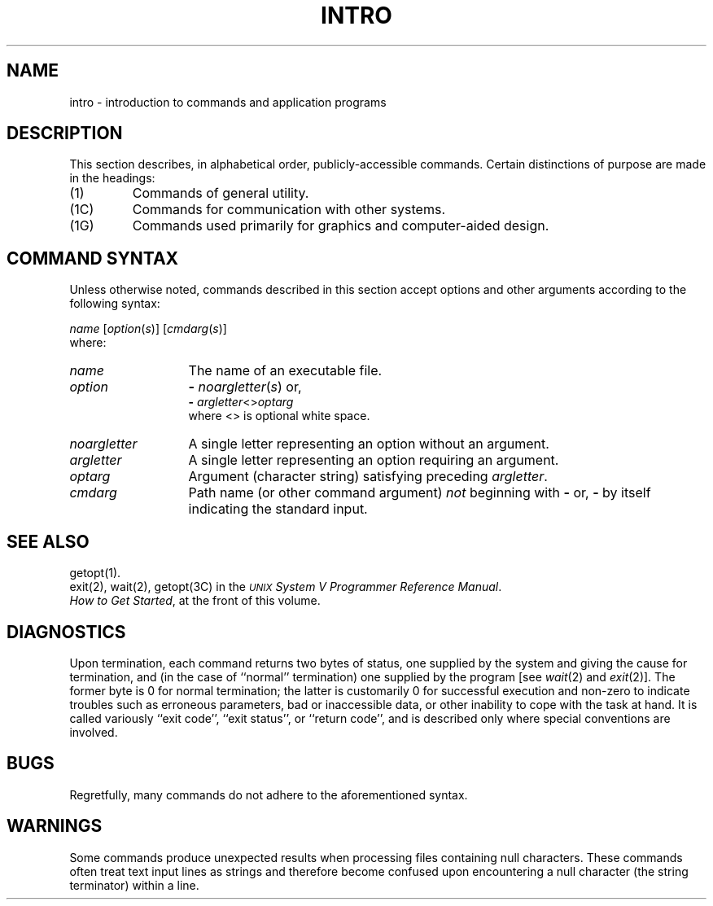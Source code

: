 .TH INTRO 1
.SH NAME
intro \- introduction to commands and application programs
.SH DESCRIPTION
This section describes, in alphabetical order, publicly-accessible commands.
Certain distinctions of purpose are made in the headings:
.TP
(1)
Commands of general utility.
.PD 0
.TP
(1C)
Commands for communication with other systems.
.TP
(1G)
Commands used primarily for graphics and computer-aided design.
.PD
.SH COMMAND SYNTAX
Unless otherwise noted, commands described in this section accept options and
other arguments according to the following syntax:
.PP
.I name
.RI [ option ( s )]
.RI [ cmdarg ( s )]
.br
where:
.TP 13
.I name
The name of an executable file.
.TP
.I option\^
.B \-
.IR noargletter ( s )     
or,
.br
.B \-
.IR argletter <> optarg
.br
where <> is optional white space.
.TP
.I noargletter\^
A single letter representing an option without an argument.
.TP
.I argletter\^
A single letter representing an option requiring an argument.
.TP
.I optarg\^
Argument (character string) satisfying preceding
.IR argletter .
.TP
.I cmdarg\^
Path name (or other command argument)
.I not\^
beginning with
.B \-
or,
.B \-
by itself indicating the standard input.
.SH SEE ALSO
getopt(1).
.br
exit(2), wait(2), getopt(3C) in the \f2\s-1UNIX\s+1 System V Programmer Reference Manual\fR.
.br
.PD 0
.PP
.IR "How to Get Started" ,
at the front of this volume.
.PD
.SH DIAGNOSTICS
Upon termination, each command returns two bytes of status,
one supplied by the system and giving the cause for
termination, and (in the case of ``normal'' termination)
one supplied by the program
[see
.IR wait (2)
and
.IR exit (2)].
The former byte is 0 for normal termination; the latter
is customarily 0 for successful execution and non-zero
to indicate troubles such as erroneous parameters, bad or inaccessible data,
or other inability to cope with the task at hand.
It is called variously ``exit code'', ``exit status'', or
``return code'', and is described only where special
conventions are involved.
.SH BUGS
Regretfully, many commands do not adhere to the aforementioned syntax.
.SH WARNINGS
Some commands produce unexpected results
when processing files containing null characters.
These commands often treat text input lines as strings and therefore
become confused upon encountering a null character (the string terminator) 
within a line.
.\"	@(#)intro.1	6.2 of 9/2/83
